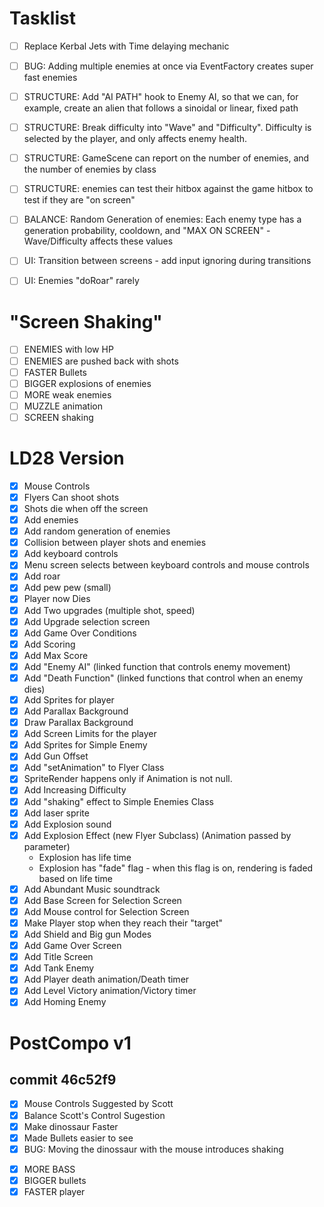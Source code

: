* Tasklist
- [ ] Replace Kerbal Jets with Time delaying mechanic
- [ ] BUG: Adding multiple enemies at once via EventFactory creates super fast enemies
- [ ] STRUCTURE: Add "AI PATH" hook to Enemy AI, so that we can, for example,
  create an alien that follows a sinoidal or linear, fixed path
- [ ] STRUCTURE: Break difficulty into "Wave" and
  "Difficulty". Difficulty is selected by the player, and only affects
  enemy health.
- [ ] STRUCTURE: GameScene can report on the number of enemies, and the number of enemies by class
- [ ] STRUCTURE: enemies can test their hitbox against the game hitbox to test if they are "on screen"

- [ ] BALANCE: Random Generation of enemies: Each enemy type has a generation probability, cooldown, 
      and "MAX ON SCREEN" - Wave/Difficulty affects these values

- [ ] UI: Transition between screens - add input ignoring during transitions
- [ ] UI: Enemies "doRoar" rarely

* "Screen Shaking"
- [ ] ENEMIES with low HP
- [ ] ENEMIES are pushed back with shots
- [ ] FASTER Bullets
- [ ] BIGGER explosions of enemies
- [ ] MORE weak enemies
- [ ] MUZZLE animation
- [ ] SCREEN shaking

* LD28 Version

- [X] Mouse Controls
- [X] Flyers Can shoot shots
- [X] Shots die when off the screen
- [X] Add enemies
- [X] Add random generation of enemies
- [X] Collision between player shots and enemies
- [X] Add keyboard controls
- [X] Menu screen selects between keyboard controls and mouse controls
- [X] Add roar
- [X] Add pew pew (small)
- [X] Player now Dies
- [X] Add Two upgrades (multiple shot, speed)
- [X] Add Upgrade selection screen
- [X] Add Game Over Conditions
- [X] Add Scoring
- [X] Add Max Score
- [X] Add "Enemy AI" (linked function that controls enemy movement)
- [X] Add "Death Function" (linked functions that control when an enemy dies)
- [X] Add Sprites for player
- [X] Add Parallax Background
- [X] Draw Parallax Background
- [X] Add Screen Limits for the player
- [X] Add Sprites for Simple Enemy
- [X] Add Gun Offset
- [X] Add "setAnimation" to Flyer Class
- [X] SpriteRender happens only if Animation is not null.
- [X] Add Increasing Difficulty
- [X] Add "shaking" effect to Simple Enemies Class
- [X] Add laser sprite
- [X] Add Explosion sound
- [X] Add Explosion Effect (new Flyer Subclass) (Animation passed by parameter)
  - Explosion has life time
  - Explosion has "fade" flag - when this flag is on, rendering is faded based 
    on life time
- [X] Add Abundant Music soundtrack
- [X] Add Base Screen for Selection Screen
- [X] Add Mouse control for Selection Screen
- [X] Make Player stop when they reach their "target"
- [X] Add Shield and Big gun Modes
- [X] Add Game Over Screen
- [X] Add Title Screen
- [X] Add Tank Enemy
- [X] Add Player death animation/Death timer
- [X] Add Level Victory animation/Victory timer
- [X] Add Homing Enemy
* PostCompo v1
** commit 46c52f9
- [X] Mouse Controls Suggested by Scott
- [X] Balance Scott's Control Sugestion
- [X] Make dinossaur Faster 
- [X] Made Bullets easier to see
- [X] BUG: Moving the dinossaur with the mouse introduces shaking


- [X] MORE BASS
- [X] BIGGER bullets
- [X] FASTER player
